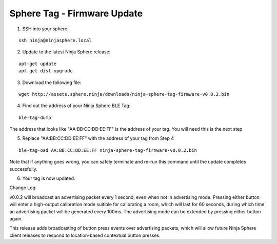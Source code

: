 Sphere Tag - Firmware Update
==============================

1. SSH into your sphere:

::

	ssh ninja@ninjasphere.local

2. Update to the latest Ninja Sphere release:

::

	apt-get update
	apt-get dist-upgrade

3. Download the following file:

::
	
	wget http://assets.sphere.ninja/downloads/ninja-sphere-tag-firmware-v0.0.2.bin


4. Find out the address of your Ninja Sphere BLE Tag:

::

	ble-tag-dump

The address that looks like "AA:BB:CC:DD:EE:FF" is the address of your tag. You will need this is the next step

5. Replace "AA:BB:CC:DD:EE:FF" with the address of your tag from Step 4


::

	ble-tag-oad AA:BB:CC:DD:EE:FF ninja-sphere-tag-firmware-v0.0.2.bin

Note that if anything goes wrong, you can safely terminate and re-run this command until the update completes successfully.

6. Your tag is now updated. 

Change Log

v0.0.2 will broadcast an advertising packet every 1 second, even when not in advertising mode. Pressing either button will enter a high-output calibration mode suitible for calibrating a room, which will last for 60 seconds, during which time an advertising packet will be generated every 100ms. The advertising mode can be extended by pressing either button again.

This release adds broadcasting of button press events over advertising packets, which will allow future Ninja Sphere client releases to respond to location-based contextual button presses.
